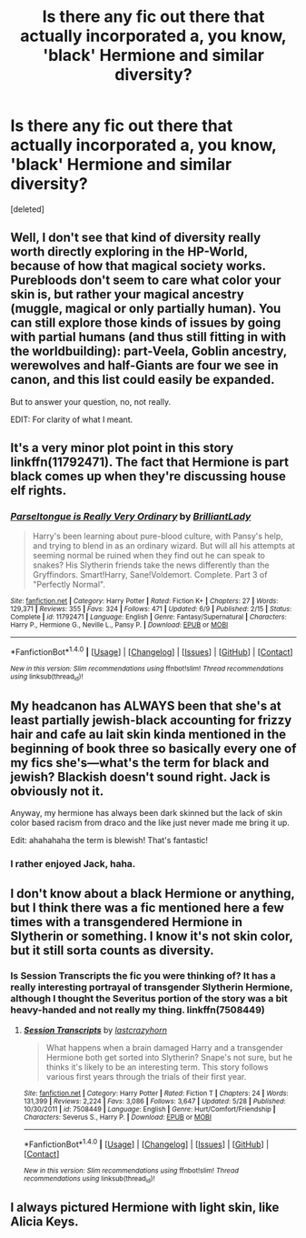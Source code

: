 #+TITLE: Is there any fic out there that actually incorporated a, you know, 'black' Hermione and similar diversity?

* Is there any fic out there that actually incorporated a, you know, 'black' Hermione and similar diversity?
:PROPERTIES:
:Score: 0
:DateUnix: 1473646712.0
:DateShort: 2016-Sep-12
:FlairText: Request
:END:
[deleted]


** Well, I don't see that kind of diversity really worth directly exploring in the HP-World, because of how that magical society works. Purebloods don't seem to care what color your skin is, but rather your magical ancestry (muggle, magical or only partially human). You can still explore those kinds of issues by going with partial humans (and thus still fitting in with the worldbuilding): part-Veela, Goblin ancestry, werewolves and half-Giants are four we see in canon, and this list could easily be expanded.

But to answer your question, no, not really.

EDIT: For clarity of what I meant.
:PROPERTIES:
:Author: yarglethatblargle
:Score: 19
:DateUnix: 1473648332.0
:DateShort: 2016-Sep-12
:END:


** It's a very minor plot point in this story linkffn(11792471). The fact that Hermione is part black comes up when they're discussing house elf rights.
:PROPERTIES:
:Author: Mulberry_Blues
:Score: 7
:DateUnix: 1473655361.0
:DateShort: 2016-Sep-12
:END:

*** [[http://www.fanfiction.net/s/11792471/1/][*/Parseltongue is Really Very Ordinary/*]] by [[https://www.fanfiction.net/u/6872861/BrilliantLady][/BrilliantLady/]]

#+begin_quote
  Harry's been learning about pure-blood culture, with Pansy's help, and trying to blend in as an ordinary wizard. But will all his attempts at seeming normal be ruined when they find out he can speak to snakes? His Slytherin friends take the news differently than the Gryffindors. Smart!Harry, Sane!Voldemort. Complete. Part 3 of "Perfectly Normal".
#+end_quote

^{/Site/: [[http://www.fanfiction.net/][fanfiction.net]] *|* /Category/: Harry Potter *|* /Rated/: Fiction K+ *|* /Chapters/: 27 *|* /Words/: 129,371 *|* /Reviews/: 355 *|* /Favs/: 324 *|* /Follows/: 471 *|* /Updated/: 6/9 *|* /Published/: 2/15 *|* /Status/: Complete *|* /id/: 11792471 *|* /Language/: English *|* /Genre/: Fantasy/Supernatural *|* /Characters/: Harry P., Hermione G., Neville L., Pansy P. *|* /Download/: [[http://www.ff2ebook.com/old/ffn-bot/index.php?id=11792471&source=ff&filetype=epub][EPUB]] or [[http://www.ff2ebook.com/old/ffn-bot/index.php?id=11792471&source=ff&filetype=mobi][MOBI]]}

--------------

*FanfictionBot*^{1.4.0} *|* [[[https://github.com/tusing/reddit-ffn-bot/wiki/Usage][Usage]]] | [[[https://github.com/tusing/reddit-ffn-bot/wiki/Changelog][Changelog]]] | [[[https://github.com/tusing/reddit-ffn-bot/issues/][Issues]]] | [[[https://github.com/tusing/reddit-ffn-bot/][GitHub]]] | [[[https://www.reddit.com/message/compose?to=tusing][Contact]]]

^{/New in this version: Slim recommendations using/ ffnbot!slim! /Thread recommendations using/ linksub(thread_id)!}
:PROPERTIES:
:Author: FanfictionBot
:Score: 1
:DateUnix: 1473655392.0
:DateShort: 2016-Sep-12
:END:


** My headcanon has ALWAYS been that she's at least partially jewish-black accounting for frizzy hair and cafe au lait skin kinda mentioned in the beginning of book three so basically every one of my fics she's---what's the term for black and jewish? Blackish doesn't sound right. Jack is obviously not it.

Anyway, my hermione has always been dark skinned but the lack of skin color based racism from draco and the like just never made me bring it up.

Edit: ahahahaha the term is blewish! That's fantastic!
:PROPERTIES:
:Author: viol8er
:Score: 9
:DateUnix: 1473651201.0
:DateShort: 2016-Sep-12
:END:

*** I rather enjoyed Jack, haha.
:PROPERTIES:
:Author: yarglethatblargle
:Score: 2
:DateUnix: 1473653303.0
:DateShort: 2016-Sep-12
:END:


** I don't know about a black Hermione or anything, but I think there was a fic mentioned here a few times with a transgendered Hermione in Slytherin or something. I know it's not skin color, but it still sorta counts as diversity.
:PROPERTIES:
:Score: 2
:DateUnix: 1473648071.0
:DateShort: 2016-Sep-12
:END:

*** Is Session Transcripts the fic you were thinking of? It has a really interesting portrayal of transgender Slytherin Hermione, although I thought the Severitus portion of the story was a bit heavy-handed and not really my thing. linkffn(7508449)
:PROPERTIES:
:Author: tactical_cupcake
:Score: 3
:DateUnix: 1473649963.0
:DateShort: 2016-Sep-12
:END:

**** [[http://www.fanfiction.net/s/7508449/1/][*/Session Transcripts/*]] by [[https://www.fanfiction.net/u/1715129/lastcrazyhorn][/lastcrazyhorn/]]

#+begin_quote
  What happens when a brain damaged Harry and a transgender Hermione both get sorted into Slytherin? Snape's not sure, but he thinks it's likely to be an interesting term. This story follows various first years through the trials of their first year.
#+end_quote

^{/Site/: [[http://www.fanfiction.net/][fanfiction.net]] *|* /Category/: Harry Potter *|* /Rated/: Fiction T *|* /Chapters/: 24 *|* /Words/: 131,399 *|* /Reviews/: 2,224 *|* /Favs/: 3,086 *|* /Follows/: 3,647 *|* /Updated/: 5/28 *|* /Published/: 10/30/2011 *|* /id/: 7508449 *|* /Language/: English *|* /Genre/: Hurt/Comfort/Friendship *|* /Characters/: Severus S., Harry P. *|* /Download/: [[http://www.ff2ebook.com/old/ffn-bot/index.php?id=7508449&source=ff&filetype=epub][EPUB]] or [[http://www.ff2ebook.com/old/ffn-bot/index.php?id=7508449&source=ff&filetype=mobi][MOBI]]}

--------------

*FanfictionBot*^{1.4.0} *|* [[[https://github.com/tusing/reddit-ffn-bot/wiki/Usage][Usage]]] | [[[https://github.com/tusing/reddit-ffn-bot/wiki/Changelog][Changelog]]] | [[[https://github.com/tusing/reddit-ffn-bot/issues/][Issues]]] | [[[https://github.com/tusing/reddit-ffn-bot/][GitHub]]] | [[[https://www.reddit.com/message/compose?to=tusing][Contact]]]

^{/New in this version: Slim recommendations using/ ffnbot!slim! /Thread recommendations using/ linksub(thread_id)!}
:PROPERTIES:
:Author: FanfictionBot
:Score: 1
:DateUnix: 1473649971.0
:DateShort: 2016-Sep-12
:END:


** I always pictured Hermione with light skin, like Alicia Keys.
:PROPERTIES:
:Score: 1
:DateUnix: 1473694134.0
:DateShort: 2016-Sep-12
:END:
